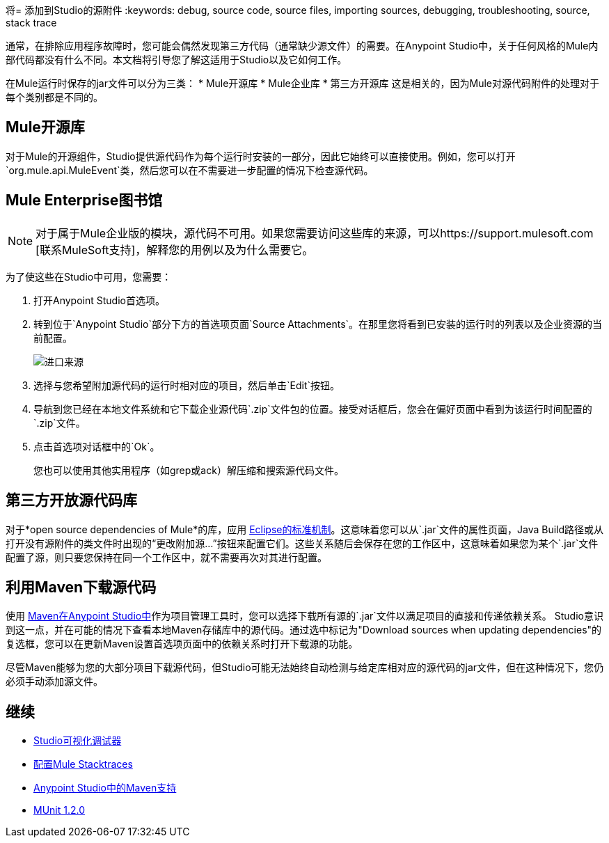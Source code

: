 将= 添加到Studio的源附件
:keywords: debug, source code, source files, importing sources, debugging, troubleshooting, source, stack trace

通常，在排除应用程序故障时，您可能会偶然发现第三方代码（通常缺少源文件）的需要。在Anypoint Studio中，关于任何风格的Mule内部代码都没有什么不同。本文档将引导您了解这适用于Studio以及它如何工作。

在Mule运行时保存的jar文件可以分为三类：
*  Mule开源库
*  Mule企业库
* 第三方开源库
这是相关的，因为Mule对源代码附件的处理对于每个类别都是不同的。

==  Mule开源库

对于Mule的开源组件，Studio提供源代码作为每个运行时安装的一部分，因此它始终可以直接使用。例如，您可以打开`org.mule.api.MuleEvent`类，然后您可以在不需要进一步配置的情况下检查源代码。

==  Mule Enterprise图书馆

[NOTE]
对于属于Mule企业版的模块，源代码不可用。如果您需要访问这些库的来源，可以https://support.mulesoft.com [联系MuleSoft支持]，解释您的用例以及为什么需要它。

为了使这些在Studio中可用，您需要：

. 打开Anypoint Studio首选项。
. 转到位于`Anypoint Studio`部分下方的首选项页面`Source Attachments`。在那里您将看到已安装的运行时的列表以及企业资源的当前配置。
+
image:import_enterprise_source.jpg[进口来源]

. 选择与您希望附加源代码的运行时相对应的项目，然后单击`Edit`按钮。
. 导航到您已经在本地文件系统和它下载企业源代码`.zip`文件包的位置。接受对话框后，您会在偏好页面中看到为该运行时间配置的`.zip`文件。
. 点击首选项对话框中的`Ok`。

+
[Note]
您也可以使用其他实用程序（如grep或ack）解压缩和搜索源代码文件。

== 第三方开放源代码库

对于*open source dependencies of Mule*的库，应用 link:http://help.eclipse.org/mars/index.jsp?topic=%2Forg.eclipse.jdt.doc.user%2Freference%2Fref-properties-source-attachment.htm[Eclipse的标准机制]。这意味着您可以从`.jar`文件的属性页面，Java Build路径或从打开没有源附件的类文件时出现的“更改附加源...”按钮来配置它们。这些关系随后会保存在您的工作区中，这意味着如果您为某个`.jar`文件配置了源，则只要您保持在同一个工作区中，就不需要再次对其进行配置。

== 利用Maven下载源代码

使用 link:/anypoint-studio/v/6.5/using-maven-in-anypoint-studio[Maven在Anypoint Studio中]作为项目管理工具时，您可以选择下载所有源的`.jar`文件以满足项目的直接和传递依赖关系。 Studio意识到这一点，并在可能的情况下查看本地Maven存储库中的源代码。通过选中标记为"Download sources when updating dependencies"的复选框，您可以在更新Maven设置首选项页面中的依赖关系时打开下载源的功能。

[Note]
尽管Maven能够为您的大部分项目下载源代码，但Studio可能无法始终自动检测与给定库相对应的源代码的jar文件，但在这种情况下，您仍必须手动添加源文件。



== 继续

*  link:/anypoint-studio/v/6.5/studio-visual-debugger[Studio可视化调试器]
*  link:/mule-user-guide/v/3.8/configuring-mule-stacktraces[配置Mule Stacktraces]
*  link:/anypoint-studio/v/6.5/maven-support-in-anypoint-studio[Anypoint Studio中的Maven支持]
*  link:/munit/v/1.2.0/[MUnit 1.2.0]
